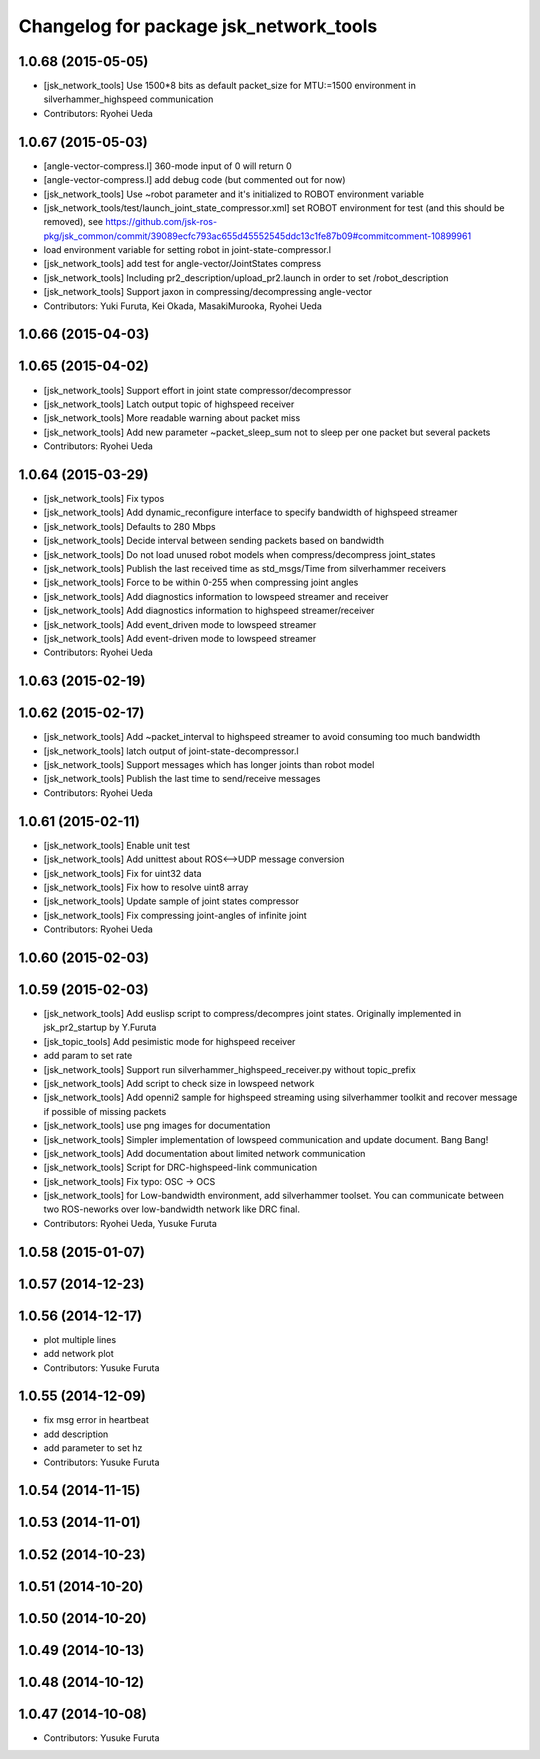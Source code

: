 ^^^^^^^^^^^^^^^^^^^^^^^^^^^^^^^^^^^^^^^
Changelog for package jsk_network_tools
^^^^^^^^^^^^^^^^^^^^^^^^^^^^^^^^^^^^^^^

1.0.68 (2015-05-05)
-------------------
* [jsk_network_tools] Use 1500*8 bits as default packet_size for MTU:=1500
  environment in silverhammer_highspeed communication
* Contributors: Ryohei Ueda

1.0.67 (2015-05-03)
-------------------
* [angle-vector-compress.l] 360-mode input of 0 will return 0
* [angle-vector-compress.l] add debug code (but commented out for now)
* [jsk_network_tools] Use ~robot parameter and it's initialized to ROBOT
  environment variable
* [jsk_network_tools/test/launch_joint_state_compressor.xml] set ROBOT environment for test (and this should be removed), see https://github.com/jsk-ros-pkg/jsk_common/commit/39089ecfc793ac655d45552545ddc13c1fe87b09#commitcomment-10899961
* load environment variable for setting robot in joint-state-compressor.l
* [jsk_network_tools] add test for angle-vector/JointStates compress
* [jsk_network_tools] Including pr2_description/upload_pr2.launch in order
  to set /robot_description
* [jsk_network_tools] Support jaxon in compressing/decompressing angle-vector
* Contributors: Yuki Furuta, Kei Okada, MasakiMurooka, Ryohei Ueda

1.0.66 (2015-04-03)
-------------------

1.0.65 (2015-04-02)
-------------------
* [jsk_network_tools] Support effort in joint state compressor/decompressor
* [jsk_network_tools] Latch output topic of highspeed receiver
* [jsk_network_tools] More readable warning about packet miss
* [jsk_network_tools] Add new parameter ~packet_sleep_sum not to sleep per one packet but several packets
* Contributors: Ryohei Ueda

1.0.64 (2015-03-29)
-------------------
* [jsk_network_tools] Fix typos
* [jsk_network_tools] Add dynamic_reconfigure interface to specify
  bandwidth of highspeed streamer
* [jsk_network_tools] Defaults to 280 Mbps
* [jsk_network_tools] Decide interval between sending packets based on bandwidth
* [jsk_network_tools] Do not load unused robot models when
  compress/decompress joint_states
* [jsk_network_tools] Publish the last received time as std_msgs/Time from silverhammer receivers
* [jsk_network_tools] Force to be within 0-255 when compressing joint angles
* [jsk_network_tools] Add diagnostics information to lowspeed streamer and receiver
* [jsk_network_tools] Add diagnostics information to highspeed streamer/receiver
* [jsk_network_tools] Add event_driven mode to lowspeed streamer
* [jsk_network_tools] Add event-driven mode to lowspeed streamer
* Contributors: Ryohei Ueda

1.0.63 (2015-02-19)
-------------------

1.0.62 (2015-02-17)
-------------------
* [jsk_network_tools] Add ~packet_interval to highspeed streamer to avoid
  consuming too much bandwidth
* [jsk_network_tools] latch output of joint-state-decompressor.l
* [jsk_network_tools] Support messages which has longer joints than robot model
* [jsk_network_tools] Publish the last time to send/receive messages
* Contributors: Ryohei Ueda

1.0.61 (2015-02-11)
-------------------
* [jsk_network_tools] Enable unit test
* [jsk_network_tools] Add unittest about ROS<-->UDP message conversion
* [jsk_network_tools] Fix for uint32 data
* [jsk_network_tools] Fix how to resolve uint8 array
* [jsk_network_tools] Update sample of joint states compressor
* [jsk_network_tools] Fix compressing joint-angles of infinite joint
* Contributors: Ryohei Ueda

1.0.60 (2015-02-03)
-------------------

1.0.59 (2015-02-03)
-------------------
* [jsk_network_tools] Add euslisp script to compress/decompres joint
  states. Originally implemented in jsk_pr2_startup by Y.Furuta
* [jsk_topic_tools] Add pesimistic mode for highspeed receiver
* add param to set rate
* [jsk_network_tools] Support run silverhammer_highspeed_receiver.py
  without topic_prefix
* [jsk_network_tools] Add script to check size in lowspeed network
* [jsk_network_tools] Add openni2 sample for highspeed streaming using
  silverhammer toolkit and recover message if possible of missing packets
* [jsk_network_tools] use png images for documentation
* [jsk_network_tools] Simpler implementation of lowspeed communication and
  update document. Bang Bang!
* [jsk_network_tools] Add documentation about limited network communication
* [jsk_network_tools] Script for DRC-highspeed-link communication
* [jsk_network_tools] Fix typo: OSC -> OCS
* [jsk_network_tools] for Low-bandwidth environment, add silverhammer
  toolset.
  You can communicate between two ROS-neworks over low-bandwidth network
  like DRC final.
* Contributors: Ryohei Ueda, Yusuke Furuta

1.0.58 (2015-01-07)
-------------------

1.0.57 (2014-12-23)
-------------------

1.0.56 (2014-12-17)
-------------------
* plot multiple lines
* add network plot
* Contributors: Yusuke Furuta

1.0.55 (2014-12-09)
-------------------
* fix msg error in heartbeat
* add description
* add parameter to set hz
* Contributors: Yusuke Furuta

1.0.54 (2014-11-15)
-------------------

1.0.53 (2014-11-01)
-------------------

1.0.52 (2014-10-23)
-------------------

1.0.51 (2014-10-20)
-------------------

1.0.50 (2014-10-20)
-------------------

1.0.49 (2014-10-13)
-------------------

1.0.48 (2014-10-12)
-------------------

1.0.47 (2014-10-08)
-------------------
* Contributors: Yusuke Furuta

